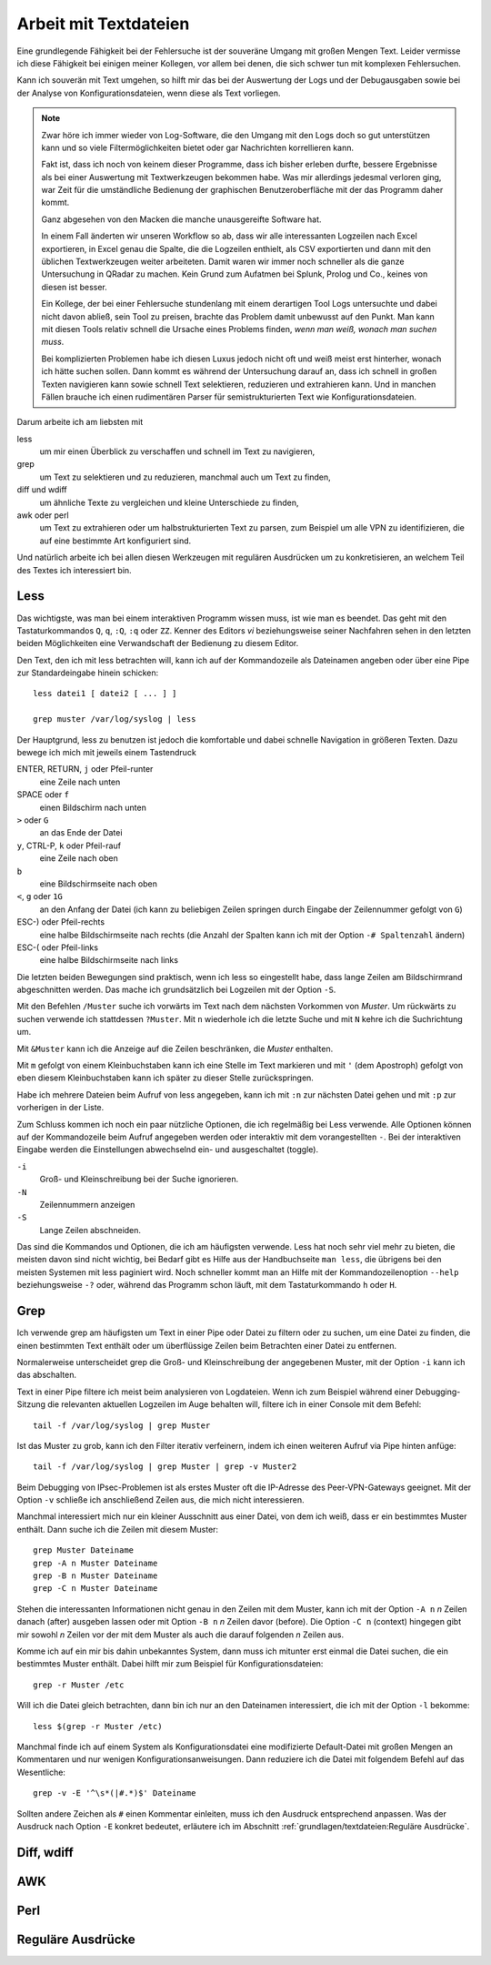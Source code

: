 
Arbeit mit Textdateien
======================

Eine grundlegende Fähigkeit bei der Fehlersuche ist der souveräne Umgang
mit großen Mengen Text. Leider vermisse ich diese Fähigkeit bei einigen
meiner Kollegen, vor allem bei denen, die sich schwer tun mit komplexen
Fehlersuchen.

Kann ich souverän mit Text umgehen, so hilft mir das bei der Auswertung
der Logs und der Debugausgaben sowie bei der Analyse von
Konfigurationsdateien, wenn diese als Text vorliegen.

.. note::
   Zwar höre ich immer wieder von Log-Software, die den Umgang mit den
   Logs doch so gut unterstützen kann und so viele Filtermöglichkeiten
   bietet oder gar Nachrichten korrellieren kann.

   Fakt ist, dass ich noch von keinem dieser Programme, dass ich bisher
   erleben durfte, bessere Ergebnisse als bei einer Auswertung mit
   Textwerkzeugen bekommen habe. Was mir allerdings jedesmal verloren
   ging, war Zeit für die umständliche Bedienung der graphischen
   Benutzeroberfläche mit der das Programm daher kommt.

   Ganz abgesehen von den Macken die manche unausgereifte Software hat.

   In einem Fall änderten wir unseren Workflow so ab, dass wir alle
   interessanten Logzeilen nach Excel exportieren, in Excel genau die
   Spalte, die die Logzeilen enthielt, als CSV exportierten und dann mit
   den üblichen Textwerkzeugen weiter arbeiteten. Damit waren wir immer
   noch schneller als die ganze Untersuchung in QRadar zu machen. Kein
   Grund zum Aufatmen bei Splunk, Prolog und Co., keines von diesen ist
   besser.

   Ein Kollege, der bei einer Fehlersuche stundenlang mit einem
   derartigen Tool Logs untersuchte und dabei nicht davon abließ, sein
   Tool zu preisen, brachte das Problem damit unbewusst auf den Punkt.
   Man kann mit diesen Tools relativ schnell die Ursache eines Problems
   finden, *wenn man weiß, wonach man suchen muss*.
   
   Bei komplizierten Problemen habe ich diesen Luxus jedoch nicht oft
   und weiß meist erst hinterher, wonach ich hätte suchen sollen.
   Dann kommt es während der Untersuchung darauf an, dass ich schnell
   in großen Texten navigieren kann sowie schnell Text selektieren,
   reduzieren und extrahieren kann. Und in manchen Fällen brauche ich
   einen rudimentären Parser für semistrukturierten Text wie
   Konfigurationsdateien.

Darum arbeite ich am liebsten mit

less
    um mir einen Überblick zu verschaffen und schnell im Text zu
    navigieren,

grep
    um Text zu selektieren und zu reduzieren, manchmal auch um Text zu
    finden,

diff und wdiff
    um ähnliche Texte zu vergleichen und kleine Unterschiede zu finden,

awk oder perl
    um Text zu extrahieren oder um halbstrukturierten Text zu parsen,
    zum Beispiel um alle VPN zu identifizieren, die auf eine bestimmte
    Art konfiguriert sind.

Und natürlich arbeite ich bei allen diesen Werkzeugen mit regulären
Ausdrücken um zu konkretisieren, an welchem Teil des Textes ich
interessiert bin.

Less
----

Das wichtigste, was man bei einem interaktiven Programm wissen muss, ist
wie man es beendet.
Das geht mit den Tastaturkommandos ``Q``, ``q``, ``:Q``, ``:q`` oder ``ZZ``.
Kenner des Editors *vi* beziehungsweise seiner Nachfahren sehen in den
letzten beiden Möglichkeiten eine Verwandschaft der Bedienung zu diesem
Editor.

Den Text, den ich mit less betrachten will, kann ich auf der
Kommandozeile als Dateinamen angeben oder über eine Pipe zur
Standardeingabe hinein schicken::

    less datei1 [ datei2 [ ... ] ]

    grep muster /var/log/syslog | less

Der Hauptgrund, less zu benutzen ist jedoch die komfortable und dabei
schnelle Navigation in größeren Texten.
Dazu bewege ich mich mit jeweils einem Tastendruck

ENTER, RETURN, ``j`` oder Pfeil-runter
    eine Zeile nach unten

SPACE oder ``f``
    einen Bildschirm nach unten

``>`` oder ``G``
    an das Ende der Datei

``y``, CTRL-P, ``k`` oder Pfeil-rauf
    eine Zeile nach oben

``b``
    eine Bildschirmseite nach oben

``<``, ``g`` oder ``1G``
    an den Anfang der Datei (ich kann zu beliebigen Zeilen springen
    durch Eingabe der Zeilennummer gefolgt von ``G``)

ESC-) oder Pfeil-rechts
    eine halbe Bildschirmseite nach rechts (die Anzahl der Spalten kann
    ich mit der Option ``-# Spaltenzahl`` ändern)

ESC-( oder Pfeil-links
    eine halbe Bildschirmseite nach links

Die letzten beiden Bewegungen sind praktisch, wenn ich less so
eingestellt habe, dass lange Zeilen am Bildschirmrand abgeschnitten werden.
Das mache ich grundsätzlich bei Logzeilen mit der Option ``-S``.

Mit den Befehlen ``/Muster`` suche ich vorwärts im Text nach dem nächsten
Vorkommen von *Muster*.
Um rückwärts zu suchen verwende ich stattdessen ``?Muster``.
Mit ``n`` wiederhole ich die letzte Suche und mit ``N`` kehre ich die
Suchrichtung um.

Mit ``&Muster`` kann ich die Anzeige auf die Zeilen beschränken, die
*Muster* enthalten.

Mit ``m`` gefolgt von einem Kleinbuchstaben kann ich eine Stelle im Text
markieren und mit ``'`` (dem Apostroph) gefolgt von eben diesem
Kleinbuchstaben kann ich später zu dieser Stelle zurückspringen.

Habe ich mehrere Dateien beim Aufruf von less angegeben, kann ich mit
``:n`` zur nächsten Datei gehen und mit ``:p`` zur vorherigen in der
Liste.

Zum Schluss kommen ich noch ein paar nützliche Optionen, die ich
regelmäßig bei Less verwende.
Alle Optionen können auf der Kommandozeile beim Aufruf angegeben werden
oder interaktiv mit dem vorangestellten ``-``.
Bei der interaktiven Eingabe werden die Einstellungen abwechselnd ein-
und ausgeschaltet (toggle).

``-i``
    Groß- und Kleinschreibung bei der Suche ignorieren.

``-N``
    Zeilennummern anzeigen

``-S``
    Lange Zeilen abschneiden.

Das sind die Kommandos und Optionen, die ich am häufigsten verwende.
Less hat noch sehr viel mehr zu bieten, die meisten davon sind nicht wichtig,
bei Bedarf gibt es Hilfe aus der Handbuchseite ``man less``, die übrigens bei den meisten
Systemen mit less paginiert wird.
Noch schneller kommt man an Hilfe mit der Kommandozeilenoption ``--help``
beziehungsweise ``-?`` oder, während das Programm schon läuft,
mit dem Tastaturkommando ``h`` oder ``H``.

Grep
----

Ich verwende grep am häufigsten um Text in einer Pipe oder Datei zu
filtern oder zu suchen, um eine Datei zu finden, die einen bestimmten
Text enthält oder um überflüssige Zeilen beim Betrachten einer Datei zu
entfernen.

Normalerweise unterscheidet grep die Groß- und Kleinschreibung der
angegebenen Muster, mit der Option ``-i`` kann ich das abschalten.

Text in einer Pipe filtere ich meist beim analysieren von Logdateien.
Wenn ich zum Beispiel während einer Debugging-Sitzung die relevanten
aktuellen Logzeilen im Auge behalten will, filtere ich in einer Console
mit dem Befehl::

  tail -f /var/log/syslog | grep Muster

Ist das Muster zu grob, kann ich den Filter iterativ verfeinern, indem
ich einen weiteren Aufruf via Pipe hinten anfüge::

  tail -f /var/log/syslog | grep Muster | grep -v Muster2

Beim Debugging von IPsec-Problemen ist als erstes Muster oft die
IP-Adresse des Peer-VPN-Gateways geeignet.
Mit der Option ``-v`` schließe ich anschließend Zeilen aus, die mich
nicht interessieren.

Manchmal interessiert mich nur ein kleiner Ausschnitt aus einer Datei,
von dem ich weiß, dass er ein bestimmtes Muster enthält.
Dann suche ich die Zeilen mit diesem Muster::

  grep Muster Dateiname
  grep -A n Muster Dateiname
  grep -B n Muster Dateiname
  grep -C n Muster Dateiname

Stehen die interessanten Informationen nicht genau in den Zeilen mit dem
Muster, kann ich mit der Option ``-A n`` *n* Zeilen danach (after)
ausgeben lassen oder mit Option ``-B n`` *n* Zeilen davor (before).
Die Option ``-C n`` (context) hingegen gibt mir sowohl *n* Zeilen vor
der mit dem Muster als auch die darauf folgenden *n* Zeilen aus.

Komme ich auf ein mir bis dahin unbekanntes System, dann muss ich
mitunter erst einmal die Datei suchen, die ein bestimmtes Muster enthält.
Dabei hilft mir zum Beispiel für Konfigurationsdateien::

  grep -r Muster /etc

Will ich die Datei gleich betrachten, dann bin ich nur an den Dateinamen
interessiert, die ich mit der Option ``-l`` bekomme::

  less $(grep -r Muster /etc)

Manchmal finde ich auf einem System als Konfigurationsdatei eine
modifizierte Default-Datei mit großen Mengen an Kommentaren und nur
wenigen Konfigurationsanweisungen.
Dann reduziere ich die Datei mit folgendem Befehl auf das Wesentliche::

  grep -v -E '^\s*(|#.*)$' Dateiname

Sollten andere Zeichen als ``#`` einen Kommentar einleiten, muss ich den
Ausdruck entsprechend anpassen.
Was der Ausdruck nach Option ``-E`` konkret bedeutet, erläutere ich im
Abschnitt :ref:`grundlagen/textdateien:Reguläre Ausdrücke`.

Diff, wdiff
-----------

AWK
---

Perl
----

.. _regex:

Reguläre Ausdrücke
------------------

